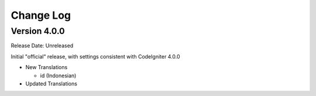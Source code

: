 ##########
Change Log
##########

Version 4.0.0
=============

Release Date: Unreleased

Initial "official" release, with settings consistent with CodeIgniter 4.0.0

-   New Translations

    - id (Indonesian)

-   Updated Translations
    
